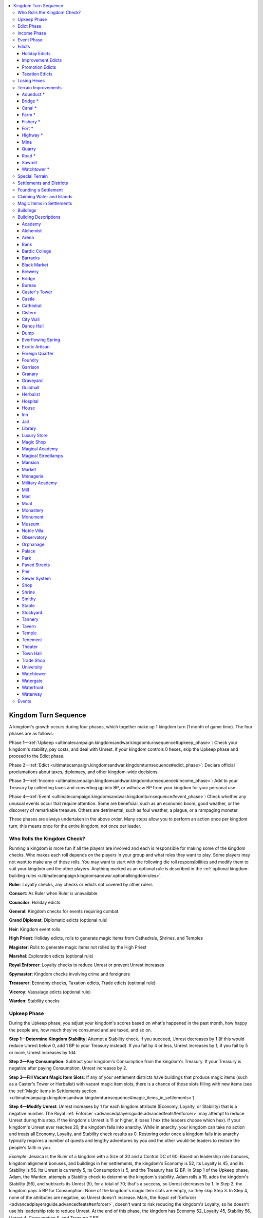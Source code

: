 
.. _`ultimatecampaign.kingdomsandwar.kingdomturnsequence`:

.. contents:: \ 

.. _`ultimatecampaign.kingdomsandwar.kingdomturnsequence#kingdom_turn_sequence`:

Kingdom Turn Sequence
######################

A kingdom's growth occurs during four phases, which together make up 1 kingdom turn (1 month of game time). The four phases are as follows:

Phase 1—:ref:`Upkeep <ultimatecampaign.kingdomsandwar.kingdomturnsequence#upkeep_phase>`\ : Check your kingdom's stability, pay costs, and deal with Unrest. If your kingdom controls 0 hexes, skip the Upkeep phase and proceed to the Edict phase.

Phase 2—:ref:`Edict <ultimatecampaign.kingdomsandwar.kingdomturnsequence#edict_phase>`\ : Declare official proclamations about taxes, diplomacy, and other kingdom-wide decisions.

Phase 3—:ref:`Income <ultimatecampaign.kingdomsandwar.kingdomturnsequence#income_phase>`\ : Add to your Treasury by collecting taxes and converting gp into BP, or withdraw BP from your kingdom for your personal use.

Phase 4—:ref:`Event <ultimatecampaign.kingdomsandwar.kingdomturnsequence#event_phase>`\ : Check whether any unusual events occur that require attention. Some are beneficial, such as an economic boom, good weather, or the discovery of remarkable treasure. Others are detrimental, such as foul weather, a plague, or a rampaging monster.

These phases are always undertaken in the above order. Many steps allow you to perform an action once per kingdom turn; this means once for the entire kingdom, not once per leader.

.. _`ultimatecampaign.kingdomsandwar.kingdomturnsequence#who_rolls_the_kingdom_check?`:

Who Rolls the Kingdom Check?
*****************************

Running a kingdom is more fun if all the players are involved and each is responsible for making some of the kingdom checks. Who makes each roll depends on the players in your group and what roles they want to play. Some players may not want to make any of these rolls. You may want to start with the following die roll responsibilities and modify them to suit your kingdom and the other players. Anything marked as an optional rule is described in the :ref:`optional kingdom-building rules <ultimatecampaign.kingdomsandwar.optionalkingdomrules>`\ .

\ **Ruler**\ : Loyalty checks, any checks or edicts not covered by other rulers

\ **Consort**\ : As Ruler when Ruler is unavailable

\ **Councilor**\ : Holiday edicts

\ **General**\ : Kingdom checks for events requiring combat

\ **Grand Diplomat**\ : Diplomatic edicts (optional rule)

\ **Heir**\ : Kingdom event rolls

\ **High Priest**\ : Holiday edicts, rolls to generate magic items from Cathedrals, Shrines, and Temples

\ **Magister**\ : Rolls to generate magic items not rolled by the High Priest

\ **Marshal**\ : Exploration edicts (optional rule)

\ **Royal Enforcer**\ : Loyalty checks to reduce Unrest or prevent Unrest increases

\ **Spymaster**\ : Kingdom checks involving crime and foreigners

\ **Treasurer**\ : Economy checks, Taxation edicts, Trade edicts (optional rule)

\ **Viceroy**\ : Vassalage edicts (optional rule)

\ **Warden**\ : Stability checks

.. _`ultimatecampaign.kingdomsandwar.kingdomturnsequence#upkeep_phase`:

Upkeep Phase
*************

During the Upkeep phase, you adjust your kingdom's scores based on what's happened in the past month, how happy the people are, how much they've consumed and are taxed, and so on.

\ **Step 1—Determine Kingdom Stability**\ : Attempt a Stability check. If you succeed, Unrest decreases by 1 (if this would reduce Unrest below 0, add 1 BP to your Treasury instead). If you fail by 4 or less, Unrest increases by 1; if you fail by 5 or more, Unrest increases by 1d4.

\ **Step 2—Pay Consumption**\ : Subtract your kingdom's Consumption from the kingdom's Treasury. If your Treasury is negative after paying Consumption, Unrest increases by 2.

\ **Step 3—Fill Vacant Magic Item Slots**\ : If any of your settlement districts have buildings that produce magic items (such as a Caster's Tower or Herbalist) with vacant magic item slots, there is a chance of those slots filling with new items (see the :ref:`Magic Items in Settlements section <ultimatecampaign.kingdomsandwar.kingdomturnsequence#magic_items_in_settlements>`\ ).

\ **Step 4—Modify Unrest**\ : Unrest increases by 1 for each kingdom attribute (Economy, Loyalty, or Stability) that is a negative number. The Royal :ref:`Enforcer <advancedplayersguide.advancedfeats#enforcer>`\  may attempt to reduce Unrest during this step. If the kingdom's Unrest is 11 or higher, it loses 1 hex (the leaders choose which hex). If your kingdom's Unrest ever reaches 20, the kingdom falls into anarchy. While in anarchy, your kingdom can take no action and treats all Economy, Loyalty, and Stability check results as 0. Restoring order once a kingdom falls into anarchy typically requires a number of quests and lengthy adventures by you and the other would-be leaders to restore the people's faith in you.

\ *Example*\ : Jessica is the Ruler of a kingdom with a Size of 30 and a Control DC of 60. Based on leadership role bonuses, kingdom alignment bonuses, and buildings in her settlements, the kingdom's Economy is 52, its Loyalty is 45, and its Stability is 56. Its Unrest is currently 5, its Consumption is 5, and the Treasury has 12 BP. In Step 1 of the Upkeep phase, Adam, the Warden, attempts a Stability check to determine the kingdom's stability. Adam rolls a 19, adds the kingdom's Stability (56), and subtracts its Unrest (5), for a total of 70; that's a success, so Unrest decreases by 1. In Step 2, the kingdom pays 5 BP for Consumption. None of the kingdom's magic item slots are empty, so they skip Step 3. In Step 4, none of the attributes are negative, so Unrest doesn't increase. Mark, the Royal :ref:`Enforcer <advancedplayersguide.advancedfeats#enforcer>`\ , doesn't want to risk reducing the kingdom's Loyalty, so he doesn't use his leadership role to reduce Unrest. At the end of this phase, the kingdom has Economy 52, Loyalty 45, Stability 56, Unrest 4, Consumption 5, and Treasury 7 BP.

.. _`ultimatecampaign.kingdomsandwar.kingdomturnsequence#edict_phase`:

Edict Phase
************

The Edict phase is when you make proclamations on expansion, improvements, taxation, holidays, and so on.

\ **Step 1—Assign Leadership**\ : Assign PCs or NPCs to any vacant leadership roles or change the roles being filled by particular PCs or closely allied NPCs (see :ref:`Leadership Roles <ultimatecampaign.kingdomsandwar.kingdombuilding#leadership_roles>`\ ).

\ **Step 2—Claim and Abandon Hexes**\ : For your kingdom to grow, you must claim additional hexes. You can only claim a hex that is adjacent to at least 1 other hex in your kingdom. Before you can claim it, the hex must first be explored, then cleared of monsters and dangerous hazards (see Steps 2 and 3 of :ref:`Founding a Settlement <ultimatecampaign.kingdomsandwar.kingdomturnsequence#founding_a_settlement>`\ ). Then, to claim the hex, spend 1 BP; this establishes the hex as part of your kingdom and increases your kingdom's Size by 1. The :ref:`Improvement Edicts table <ultimatecampaign.kingdomsandwar.kingdomturnsequence#table_improvement_edicts>`\  tells you the maximum number of hexes you can claim per turn.

You may abandon any number of hexes to reduce your kingdom's Size (which you may wish to do to manage Consumption). Doing so increases Unrest by 1 for each hex abandoned (or by 4 if the hex contained a settlement). This otherwise functions like losing a hex due to unrest (see Step 4 of the :ref:`Upkeep phase <ultimatecampaign.kingdomsandwar.kingdomturnsequence#upkeep_phase>`\ ).

\ **Step 4—Build Terrain Improvements**\ : You may spend BP to build terrain improvements like Farms, Forts, Roads, Mines, and Quarries (see :ref:`Terrain Improvements <ultimatecampaign.kingdomsandwar.kingdomturnsequence#terrain_improvements>`\ ).

You may also prepare a hex for constructing a settlement. Depending on the site, this may involve clearing trees, moving boulders, digging sanitation trenches, and so on. See the Preparation Cost column on the :ref:`Terrain and Terrain Improvements table <ultimatecampaign.kingdomsandwar.kingdomturnsequence#table_terrain_and_terrain_improvements>`\  to determine how many BP this requires.

The :ref:`Improvement Edicts table <ultimatecampaign.kingdomsandwar.kingdomturnsequence#table_improvement_edicts>`\  tells you the maximum number of terrain improvements you can make per turn.

\ **Step 5—Create and Improve Settlements**\ : You may create a settlement in a claimed hex (see :ref:`Founding a Settlement <ultimatecampaign.kingdomsandwar.kingdomturnsequence#founding_a_settlement>`\ ). The :ref:`Improvement Edicts table <ultimatecampaign.kingdomsandwar.kingdomturnsequence#table_improvement_edicts>`\  tells you the maximum number of settlements you can establish per turn.

You may construct a building in any settlement in your kingdom. When a building is completed, apply its modifiers to your kingdom sheet. The :ref:`Improvement Edicts table <ultimatecampaign.kingdomsandwar.kingdomturnsequence#table_improvement_edicts>`\  tells you the maximum number of buildings you can construct in your kingdom per turn. The first House, Mansion, Noble Villa, or Tenement your kingdom builds each turn does not count against that limit.

\ **Step 6—Create Army Units**\ : You may create, expand, equip, or repair army units (see :ref:`Mass Combat <ultimatecampaign.kingdomsandwar.masscombat>`\ ).

\ **Step 7—Issue Edicts**\ : Select or adjust your edict levels (see :ref:`Edicts <ultimatecampaign.kingdomsandwar.kingdomturnsequence#edict_phase>`\ ).

\ *Example*\ : Jessica's kingdom has no vacant leadership roles, so nothing happens in Step 1. The leaders don't want to spend BP and increase Size right now, so in Step 2 they don't claim any hexes. In Step 3, the leaders construct a Farm in one of the kingdom's prepared hexes (Consumption —2, Treasury —2 BP). In Steps 5 and 6, the leaders continue to be frugal and do not construct settlement improvements or create armies. In Step 7, the leaders issue a Holiday edict of one national holiday (Loyalty +1, Consumption +1) and set the Promotion edict level to "none" (Stability —1, Consumption +0). Looking ahead to the Income phase, Jessica realizes that an average roll for her Economy check would be a failure (10 on the 1d20 + 52 Economy — 4 Unrest = 58, less than the Control DC of 60), which means there's a good chance the kingdom won't generate any BP this turn. She decides to set the Taxation edict to "heavy" (Economy +3, Loyalty —4). At the end of this phase, the kingdom has Economy 55, Loyalty 42, Stability 55, Unrest 4, Consumption 4, and Treasury 5 BP.

.. _`ultimatecampaign.kingdomsandwar.kingdomturnsequence#income_phase`:

Income Phase
*************

During the Income phase, you may add to or withdraw from the Treasury as well as collect taxes.

\ **Step 1—Make Withdrawals from the Treasury**\ : The kingdom-building rules allow you to expend BP on things related to running the kingdom. If you want to spend some of the kingdom's resources on something for your own personal benefit (such as a new magic item), you may withdraw BP from the Treasury and convert it into gp once per turn, but there is a penalty for doing so.

Each time you withdraw BP for your personal use, Unrest increases by the number of BP withdrawn. Each BP you withdraw this way converts to 2,000 gp of personal funds.

\ **Step 2—Make Deposits to the Treasury**\ : You can add funds to a kingdom's Treasury by donating your personal wealth to the kingdom—coins, gems, jewelry, weapons, armor, magic items, and other valuables you find while adventuring, as long as they are individually worth 4,000 gp or less. For every full 4,000 gp in value of the deposit, increase your kingdom's BP by 1.

If you want to donate an item that is worth more than 4,000 gp, refer to Step 3 instead.

\ **Step 3—Sell Expensive Items for BP**\ : You can attempt to sell expensive personal items (that is, items worth more than 4,000 gp each) through your kingdom's markets to add to your Treasury. You may sell one item per settlement district per turn. You must choose the settlement where you want to sell the item, and the item cannot be worth more than the base value of that settlement.

To sell an item, divide its price by half (as if selling it to an NPC for gp), divide the result by 4,000 (rounded down), and add that many BP to your Treasury.

You cannot use this step to sell magic items held or created by buildings in your settlements; those items are the property of the owners of those businesses. (See :ref:`Magic Items in Settlements <ultimatecampaign.kingdomsandwar.kingdomturnsequence#magic_items_in_settlements>`\  for more information on this topic.)

\ **Step 4—Collect Taxes**\ : Attempt an Economy check, divide the result by 3 (round down), and add a number of BP to your Treasury equal to the result.

\ *Example*\ : Jessica and the other leaders need to keep BP in the kingdom for future plans, so they skip Step 1 of the Income phase. They are worried that they won't collect enough taxes this turn, so just in case, in Step 2 they deposit 8,000 gp worth of coins, gems, and small magic items (Treasury +2 BP). The leaders aren't selling any expensive items, so nothing happens in Step 3. In Step 4, Rob, the Treasurer, rolls the Economy check to collect taxes. Rob rolls a 9 on the 1d20, adds the kingdom's Economy score (55), and subtracts Unrest (4) for a total of 60, which means the kingdom adds 20 BP (the Economy check result of 60, divided by 3) to the Treasury. At the end of this phase, the kingdom has Economy 55, Loyalty 42, Stability 55, Unrest 4, Consumption 4, and Treasury 27 BP.

.. _`ultimatecampaign.kingdomsandwar.kingdomturnsequence#event_phase`:

Event Phase
************

In the Event phase, a random event may affect your kingdom as a whole or a single settlement or hex.

There is a 25% chance of an event occurring (see :ref:`Events <ultimatecampaign.kingdomsandwar.kingdomturnsequence#events>`\ ). If no event occurred during the last turn, this chance increases to 75%. Some events can be negated, ended, or compensated for with some kind of kingdom check. Others, such as a rampaging monster, require you to complete an adventure or deal with a problem in a way not covered by the kingdom-building rules.

In addition, the GM may have an adventure- or campaign-specific event take place. Other events may also happen during this phase, such as independence or unification.

\ *Example*\ : The GM rolls on one of the event tables and determines that a monster is attacking one of the kingdom's hexes. Instead of attempting a Stability check to deal with the monster (risking increasing Unrest if it fails), Jessica and the other leaders go on a quest to deal with the monster personally. They defeat the monster, so the event does not generate any Unrest. At the end of this phase, the kingdom's scores are unchanged: Economy 55, Loyalty 42, Stability 55, Unrest 4, Consumption 4, and Treasury 27 BP.

.. _`ultimatecampaign.kingdomsandwar.kingdomturnsequence#edicts`:

Edicts
*******

Edicts are the official pronouncements by your government about how you are running the kingdom that turn. For example, you may decide to have low or high taxes, to have more or fewer holidays, and how much effort to put into improving the kingdom's infrastructure. Edicts fall into four types: Holiday, Improvement, Promotion, and Taxation.

In the Edict phase of the kingdom turn, you may set the Holiday, Promotion, and Taxation edict categories to whatever level you want, as well as decide how much of your allowed improvement from the Improvement edict you'll use. For example, you may decide that this turn holidays are quarterly, promotions are aggressive, taxation is minimal, and you won't build any improvements.

.. _`ultimatecampaign.kingdomsandwar.kingdomturnsequence#holiday_edicts`:

Holiday Edicts
===============

Holidays are general celebrations or observances that take place across the kingdom. The BP expenditure includes lost revenue from citizens not working during the holidays, preparations and logistical arrangements that occur year-round, and the cost of the actual celebrations (these annual costs are averaged over the year and included in the listed Consumption modifier that you pay each turn).

The number of holidays per year is the number you promise to uphold and the number that the common folk expect to enjoy over the next months. The Loyalty and Consumption modifiers change as soon as you change the number of holidays per year. The listed number assumes that you are fulfilling your promise—if you announce 12 holidays in the coming year but don't actually hold and pay for them, the GM should increase your kingdom's Unrest to reflect public disappointment and outrage.

\ *Example*\ : Logan is the Ruler of a kingdom with some Loyalty issues. He issues a Holiday edict that there will be 24 kingdom-wide official holidays in the next year (Loyalty +4, Consumption +8). In the second turn, he worries about the increased Consumption's effect on the Treasury, so he issues a new Holiday edict decreeing that until further notice, there will be no kingdom-wide holidays. He loses the previous +4 Loyalty bonus and incurs a —1 Loyalty penalty for the new Holiday edict, but no longer has to pay the 8 Consumption each turn for his previous edict. If he frequently changes Holiday edicts from high to low levels, the GM may decide that his citizens no longer believe such promises and he won't gain any benefits from having a high level of Holiday edict until he becomes consistent.

.. _`ultimatecampaign.kingdomsandwar.kingdomturnsequence#table_holiday_edicts`:

.. list-table:: Holiday Edicts
   :header-rows: 1
   :class: contrast-reading-table
   :widths: auto

   * - Per Year
     - Loyalty
     - Consumption
   * - None
     - —1
     - +0
   * - 1
     - +1
     - +1
   * - 6
     - +2
     - +2
   * - 12
     - +3
     - +4
   * - 24
     - +4
     - +8

.. _`ultimatecampaign.kingdomsandwar.kingdomturnsequence#improvement_edicts`:

Improvement Edicts
===================

Improvements are physical improvements you can make to your kingdom: founding new settlements, adding buildings to a settlement, building roads, creating facilities such as mines to tap natural resources, and claiming more hexes for your kingdom. Your kingdom's Size limits how many improvements you can make each turn; see the :ref:`Improvement Edicts table <ultimatecampaign.kingdomsandwar.kingdomturnsequence#table_improvement_edicts>`\  below. You can make all of the improvements listed on the appropriate row of the table. For example, if your kingdom's Size is 5, on each turn you can create 1 new settlement, 1 new building, 2 terrain improvements, and claim 1 more hex.

.. _`ultimatecampaign.kingdomsandwar.kingdomturnsequence#table_improvement_edicts`:

.. list-table:: Improvement Edicts
   :header-rows: 1
   :class: contrast-reading-table
   :widths: auto

   * - Kingdom Size
     - New Settlements\ :sup:`1`
     - New Buildings\ :sup:`2`
     - Terrain Improvements
     - Hex Claims
   * - 01—10
     - 1
     - 1
     - 2
     - 1
   * - 11—25
     - 1
     - 2
     - 3
     - 2
   * - 26—50
     - 1
     - 5
     - 5
     - 3
   * - 51—100
     - 2
     - 10
     - 7
     - 4
   * - 101—200
     - 3
     - 20
     - 9
     - 8
   * - 201+
     - 4
     - No limit
     - 12
     - 12

**Notes:**

* \ :sup:`1`\ Instead of creating a new settlement, your kingdom may create a new army unit (see :ref:`Mass Combat <ultimatecampaign.kingdomsandwar.masscombat>`\ ), expand or equip an existing army unit, or bring an existing army unit back to full strength. \ :sup:`2`\ Upgrading a building (for example, from a Shrine to a Temple) or destroying a building counts toward this limit. The first House, Mansion, Noble Villa, or Tenement your kingdom builds each turn does not count against this number.

.. _`ultimatecampaign.kingdomsandwar.kingdomturnsequence#promotion_edicts`:

Promotion Edicts
=================

Promotion edicts are events and actions the kingdom uses to attract new citizens and increase the well-being of the kingdom, such as recruitment campaigns, advertisements about services and goods, and propaganda to improve the perception of your kingdom at home and abroad. Promotions increase Consumption, but also increase Stability.

.. _`ultimatecampaign.kingdomsandwar.kingdomturnsequence#table_promotion_edicts`:

.. list-table:: Promotion Edicts
   :header-rows: 1
   :class: contrast-reading-table
   :widths: auto

   * - Promotion Level
     - Stability
     - Consumption
   * - None
     - —1
     - +0
   * - Token
     - +1
     - +1
   * - Standard
     - +2
     - +2
   * - Aggressive
     - +3
     - +4
   * - Expansionist
     - +4
     - +8

.. _`ultimatecampaign.kingdomsandwar.kingdomturnsequence#taxation_edicts`:

Taxation Edicts
================

Setting the tax level determines how much revenue you collect from taxes in the Income phase. Higher taxes increase your kingdom's Economy (making it easier for you to succeed at Economy checks to generate revenue) but make your citizens unhappy (reducing Loyalty).

.. _`ultimatecampaign.kingdomsandwar.kingdomturnsequence#table_taxation_edicts`:

.. list-table:: Taxation Edicts
   :header-rows: 1
   :class: contrast-reading-table
   :widths: auto

   * - Tax Level
     - Economy
     - Loyalty
   * - None
     - +0
     - +1
   * - Light
     - +1
     - —1
   * - Normal
     - +2
     - —2
   * - Heavy
     - +3
     - —4
   * - Overwhelming
     - +4
     - —8

.. _`ultimatecampaign.kingdomsandwar.kingdomturnsequence#losing_hexes`:

Losing Hexes
*************

If you lose control of a hex—whether because of Unrest, monster attacks, assaults from a hostile kingdom, and so on—you lose all the benefits of any terrain improvements in that hex (such as Farms and Roads). All settlements in that hex become free cities with no loyalty to you or any other kingdom. At the GM's discretion, monsters may move into the abandoned hex, requiring you to clear it again if you want to claim it later, and terrain improvements may decay over time.

Losing a hex may break your connection to other kingdom hexes. For example, losing the only hex that bridges two sides of a mountain range creates two separate territories. If this happens, the primary territory is the part of the kingdom with your capital city, and the rest of the kingdom is the secondary territory. If none of the kingdom's leaders are in the secondary territory when this split happens, you lose control of all hexes (as described above) in the secondary territory.

If at least one kingdom leader is in the secondary territory when the split occurs, you retain control of the secondary territory, but kingdom checks regarding its hexes treat Unrest as 1 higher, increasing by 1 each turn after the split. This modifier goes away if you claim a hex that reconnects the secondary territory to the primary territory.

If you claim a hex that reestablishes a connection to a leaderless secondary territory, you regain the benefits of the territory's terrain improvements. You must succeed at a Stability check to reclaim each of your former settlements in the secondary territory. You initially have a +5 bonus on these checks because the cities want to return to your kingdom, but this bonus decreases by 1 (to a minimum bonus of +0) for each subsequent turn since you lost control of the secondary territory.

If your kingdom is reduced to 0 hexes—whether through Unrest, a natural disaster, an attack by another kingdom, or other circumstances—you are at risk of losing the kingdom. On your next turn, you must claim a new hex and found or claim a new settlement, or your kingdom is destroyed and you must start over if you want to found a new kingdom. At the GM's discretion, you may be able to keep some BP from your destroyed kingdom's Treasury for a time; otherwise, those assets are lost.

.. _`ultimatecampaign.kingdomsandwar.kingdomturnsequence#terrain_improvements`:

Terrain Improvements
*********************

Terrain improvements are changes to a hex that improve the land for your kingdom's use, such as cultivating fields, digging mines, and clearing forests for lumber. The following list describes common improvements. An improvement marked with an asterisk ( \*) can share the same hex as other improvements.

Some terrain improvements affect a settlement's Defense, which is used in the :ref:`mass combat rules <ultimatecampaign.kingdomsandwar.masscombat>`\ .

\ **Terrain**\ : This indicates what kind of hex you can build this terrain improvement in.

\ **Effect**\ : This line states the effect the terrain improvement has on that hex (or in some cases, your entire kingdom).

If an improvement says you can upgrade it into another improvement, you can do so by paying the cost difference between the two improvements. When the upgrade is complete, you lose the benefit of the old improvement but gain the benefit of the new improvement.

\ **Cost**\ : This line gives the cost in BP to build the terrain improvement.

.. _`ultimatecampaign.kingdomsandwar.kingdomturnsequence#aqueduct_\*`:

Aqueduct \*
============

An Aqueduct brings water from alpine lakes and rivers to lowland cities where water is scarce or insufficient for the local populace. A finished series of Aqueduct hexes must connect to a hill or mountain hex (with a river or lake) on one end and a settlement on the other end; otherwise, you do not gain its benefit.

\ **Terrain**\ : One end must be hill or mountain hex; can pass through any type of hex.

\ **Effect**\ : Loyalty+1, Stability +1, allows settlement to build water-dependent buildings.

\ **Cost**\ : As a Road, except the cost is not doubled for hexes with rivers (see the :ref:`Terrain and Terrain Improvements table <ultimatecampaign.kingdomsandwar.kingdomturnsequence#table_terrain_and_terrain_improvements>`\ ).

.. _`ultimatecampaign.kingdomsandwar.kingdomturnsequence#bridge_\*`:

Bridge \*
==========

A Bridge allows your Road hexes to cross rivers.

\ **Cost**\ : When you build a Road in a hex that contains a river, the doubled coast of the Road includes the cost of bridges needed to cross the river. You don't need to build a Bridge as a separate unit; it's listed here for reference only.

.. _`ultimatecampaign.kingdomsandwar.kingdomturnsequence#canal_\*`:

Canal \*
=========

A Canal is an artificial waterway that allows barge traffic to haul heavy commodities.

\ **Terrain**\ : Desert, hill, or plain.

\ **Effect**\ : Settlements in a hex with a Canal treat the hex as if it had a river.

\ **Cost**\ : Twice the cost of a Road (see the :ref:`Terrain and Terrain Improvements table <ultimatecampaign.kingdomsandwar.kingdomturnsequence#table_terrain_and_terrain_improvements>`\ ).

.. _`ultimatecampaign.kingdomsandwar.kingdomturnsequence#farm_\*`:

Farm \*
========

A Farm helps feed your kingdom.

\ **Terrain**\ : Desert (requires canal, coastline, or river), hill, or plain.

\ **Effect**\ : Consumption decreases by 2 BP.

\ **Cost**\ : See the :ref:`Terrain and Terrain Improvements table <ultimatecampaign.kingdomsandwar.kingdomturnsequence#table_terrain_and_terrain_improvements>`\ .

.. _`ultimatecampaign.kingdomsandwar.kingdomturnsequence#fishery_\*`:

Fishery \*
===========

A Fishery is like a Farm, except it provides abundant fish rather than planted crops.

\ **Terrain**\ : Coastline, water, river, or marsh.

\ **Effect**\ : Consumption decreases by 1 BP.

\ **Cost**\ : 4 BP.

.. _`ultimatecampaign.kingdomsandwar.kingdomturnsequence#fort_\*`:

Fort \*
========

A Fort is a walled encampment for military forces outside a settlement. You can upgrade a Watchtower to a Fort (Unrest decreases when you do so, just as if you had built the Fort from scratch).

\ **Terrain**\ : Any land.

\ **Effect**\ : Stability +2, Defense +4, increase Consumption by 1 BP; Unrest decreases by 1 when completed. If this hex becomes a settlement, this improvement counts as one Barracks and one Stables building.

\ **Cost**\ : 24 BP.

.. _`ultimatecampaign.kingdomsandwar.kingdomturnsequence#highway_\*`:

Highway \*
===========

A highway is a paved and well-maintained version of a Road. You may upgrade a Road into a Highway. You must have a kingdom of Size 26 or greater to build a Highway.

\ **Terrain**\ : Any hex with a Road.

\ **Effect**\ : Economy +1 for every 4 hexes of Highway, Stability +1 for every 8 hexes of Highway; improves overland travel speed.

\ **Cost**\ : Twice the cost of a Road (see the :ref:`Terrain and Terrain Improvements table <ultimatecampaign.kingdomsandwar.kingdomturnsequence#table_terrain_and_terrain_improvements>`\ ).

.. _`ultimatecampaign.kingdomsandwar.kingdomturnsequence#mine`:

Mine
=====

A Mine extracts metal, coal, salt, or other useful materials from the earth.

\ **Terrain**\ : Cavern, desert, hill, or mountain.

\ **Effect**\ : Economy +1, earn +1 BP per turn when collecting taxes during the Income phase.

\ **Cost**\ : 6 BP.

.. _`ultimatecampaign.kingdomsandwar.kingdomturnsequence#quarry`:

Quarry
=======

A Quarry extracts workable stone from the ground.

\ **Terrain**\ : Cavern, hill, or mountain.

\ **Effect**\ : Stability +1, earn +1 BP per turn when collecting taxes during the Income phase.

\ **Cost**\ : 6 BP.

.. _`ultimatecampaign.kingdomsandwar.kingdomturnsequence#road_\*`:

Road \*
========

A Road speeds travel through your kingdom and promotes trade. You can upgrade a Road to a Highway.

\ **Terrain**\ : Any land.

\ **Effect**\ : Economy +1 for every 4 hexes of Road, Stability +1 for every 8 hexes of Road; improves overland travel speed.

\ **Cost**\ : See the Road column of the :ref:`Terrain and Terrain Improvements table <ultimatecampaign.kingdomsandwar.kingdomturnsequence#table_terrain_and_terrain_improvements>`\ .

.. _`ultimatecampaign.kingdomsandwar.kingdomturnsequence#sawmill`:

Sawmill
========

A sawmill centralizes the activities of loggers and turns trees into lumber for use in building and crafting.

\ **Terrain**\ : Forest or jungle.

\ **Effect**\ : Stability +1, earn +1 BP per turn when collecting taxes during the Income phase.

\ **Cost**\ : 3 BP.

.. _`ultimatecampaign.kingdomsandwar.kingdomturnsequence#watchtower_\*`:

Watchtower \*
==============

A Watchtower flies your flag, is a safe place for your patrols, and establishes your power on the frontier. A Watchtower cannot share a hex with a Fort or another Watchtower.

\ **Terrain**\ : Any land.

\ **Effect**\ : Stability +1, Defense +2; Unrest decreases by 1 when completed. If this hex becomes a settlement, this improvement counts as a Watchtower building.

\ **Cost**\ : 12 BP.

.. _`ultimatecampaign.kingdomsandwar.kingdomturnsequence#special_terrain`:

Special Terrain
****************

Some hexes contain features or resources that impact a kingdom's Economy, Loyalty, Stability, and other game statistics. These terrain resources are placed by the GM—not by player characters—for you to discover while exploring or adventuring, and may modify terrain improvements or cities.

\ **Bridge**\ : The hex contains an existing Bridge over a waterway. If you build a Road in this hex, you do not have to double the cost of the Road.

\ **Building**\ : The hex contains an abandoned building in good repair (type determined by the GM). If you establish a settlement at the building's location in the hex, you can incorporate the building into the settlement at no cost (this does not count toward your building limit for that turn).

\ **Free City**\ : A Free City is a settlement that is not part of any established kingdom. Claiming a hex with a Free City is an excellent way to add a fully functional settlement to your kingdom. In order to claim a Free City hex peacefully, you must succeed at a Stability check. Failure indicates radicals and upstarts in the settlement and Unrest increases by 1d4.

\ **Lair**\ : A Lair is usually a cave or defensible shelter that can be used as a defensive fallback point, a storage location, or even a guardpost or prison. If you claim a hex with a Lair, Stability increases by 1. If you construct a Fort or Watchtower over a Lair, its Defense increases by 1. At the GM's option, a Lair may allow access to an underground cavern hex (see the :ref:`Terrain and Terrain Improvements table <ultimatecampaign.kingdomsandwar.kingdomturnsequence#table_terrain_and_terrain_improvements>`\ ).

\ **Landmark**\ : A Landmark is a site of great pride, mystery, and wonder, such as an outcropping in the shape of a human face, a smoking volcano, or a lake with an unusual color or unique properties. The Landmark bolsters your kingdom's morale. If you claim a hex with a Landmark, Loyalty increases by 1. If the hex also has a Road or Highway, Loyalty increases by an additional 1.

\ **Resource**\ : A Resource is a ready supply of some kind of valuable commodity that offers a great economic boon to your kingdom, such as exotic lumber, precious metal, gems, rare herbs, incense, silk, ivory, furs, salt, dyes, and the like. If you claim a hex with a Resource, Economy increases by 1. If you construct a Mine, Quarry, or Sawmill in a hex with a Resource, all of its benefits increase by 1. If you construct a Farm or Fishery in a hex with a Resource, those improvements decrease Consumption by an additional 1 BP.

\ **River**\ : A River allows water travel through your kingdom, facilitating trade and allowing irrigation. Economy increases by 1 for every 4 River hexes claimed, and Stability increases by 1 for every 8 such hexes claimed.

\ **Ruin**\ : A Ruin is a partially destroyed building. If you claim a hex containing a Ruin and build a settlement at the Ruin's location, you can use the Ruin as the basis of an appropriate type of building (as determined by the GM), reducing the cost of that building by half. Alternatively, you can salvage building materials from the Ruin, reducing the cost of 1 building in that hex by 1d4 BP.

.. _`ultimatecampaign.kingdomsandwar.kingdomturnsequence#settlements_and_districts`:

Settlements and Districts
**************************

The greatest assets of your kingdom are its settlements. Most settlements start as simple villages, and some grow over time into bustling cities.

The District Grid is divided into 9 large blocks separated by streets. Each block consists of 4 smaller lots separated by alleys. Treat each lot as approximately 750 feet per side, so overall the district takes up about 1 square mile. On each lot you may construct a building, and each building affects your kingdom's Economy, Loyalty, and so on.

Most settlements only have 1 district. If your District Grid is full and you want to add another district (for example, if you run out of available lots in that settlement and want to construct additional buildings), you can create an additional district for that settlement by paying the preparation cost for the settlement's terrain as listed on Table :ref:`Terrain and Terrain Improvements <ultimatecampaign.kingdomsandwar.kingdomturnsequence#table_terrain_and_terrain_improvements>`\ . Remember that your kingdom's Control DC is based on the number of districts in your settlement.

The placement of buildings in your district is up to you—you can start in the center of the district and build outward, or start at the edge and build toward the center. Some buildings (such as the Guildhall) take up more than 1 lot on the grid. You can't divide up these larger structures, though you can place them so they cover a street. (Streets do not count as lots.)

\ **Construction**\ : Construction is completed in the same turn you spend BP for the building, no matter what its size is. A building's benefits apply to your kingdom immediately. At the GM's discretion, construction magic (such as \ *lyre of*\ \ *building*\ , :ref:`fabricate <corerulebook.spells.fabricate#fabricate>`\ , or :ref:`wall of stone <corerulebook.spells.wallofstone#wall_of_stone>`\ ) can reduce a single building's BP cost by 2 (minimum 0). This is a one-time reduction per turn, regardless of the amount of magic used.

\ **Population**\ : A settlement's population is approximately equal to the number of completed lots within its districts Ã 250. A grid that has all 36 lots filled with buildings has a population of approximately 9,000.

\ **Base Value**\ : The base value of a settlement is used to determine what magic items may easily be purchased there. There is a 75% chance that any item of that value or lower can be found for sale in the settlement with little effort. The base value of a new settlement is 0 gp. Certain buildings (such as a Market or Tavern) increase a settlement's base value. A settlement's base value can never increase above the values listed in Table 4—5: Settlement Size and Base Value (except under special circumstances decided by the GM).

\ **Defense**\ : A settlement's Defense is used with the :ref:`mass combat rules <ultimatecampaign.kingdomsandwar.masscombat>`\ . It otherwise has no effect unless the settlement is attacked. You can increase a settlement's Defense by building certain structures (such as City Walls).

.. _`ultimatecampaign.kingdomsandwar.kingdomturnsequence#table_settlement_size_and_base_value`:

.. list-table:: Settlement Size and Base Value
   :header-rows: 1
   :class: contrast-reading-table
   :widths: auto

   * - Population
     - Settlement Size
     - Base Value
   * - Fewer than 21
     - Thorp
     - 50 gp
   * - 21—60
     - Hamlet
     - 200 gp
   * - 61—200
     - Village
     - 500 gp
   * - 201—2,000
     - Small town
     - 1,000 gp
   * - 2,001—5,000
     - Large town
     - 2,000 gp
   * - 5,001—10,000
     - Small city
     - 4,000 gp
   * - 10,001—25,000
     - Large city
     - 8,000 gp
   * - More than 25,000
     - Metropolis
     - 16,000 gp

.. _`ultimatecampaign.kingdomsandwar.kingdomturnsequence#founding_a_settlement`:

Founding a Settlement
**********************

Before you can start your own kingdom, you first need a base of operations—a fort, village, or other settlement—where you can rest between adventures and where your citizens know they can find you if they need help or want to pay their taxes. Once you have a kingdom, you'll want to create more settlements in order for the kingdom to grow and prosper. To found a settlement, you must perform the following steps. (These steps assume you're building a new settlement from scratch; if you're attempting to incorporate an existing settlement into your kingdom, see Free City under :ref:`Special Terrain <ultimatecampaign.kingdomsandwar.kingdomturnsequence#special_terrain>`\ .)

\ **Step 1—Acquire funds**\ . You'll need money and resources in the form of build points.

\ **Step 2—Explore and clear a hex**\ . You'll need to explore the hex where you want to put the settlement. See the Exploration Time column on the :ref:`Terrain and Terrain Improvements table <ultimatecampaign.kingdomsandwar.kingdomturnsequence#table_terrain_and_terrain_improvements>`\  to see how long this takes. Once you have explored the hex, clear it of monsters and dangerous hazards. The time needed to clear it depends on the nature of the threats; this step is usually handled by you completing adventures there to kill or drive out monsters.

\ **Step 3—Claim the hex as yours**\ . Once you have BP and have explored and cleared the hex, you can claim it. Spend 1 BP to do so; this represents setting up very basic infrastructure such as clearing paths, hiring patrols, setting up a tent city, and so on. This establishes the hex as part of your kingdom (or the beginning of your kingdom).

\ **Step 4—Prepare the site for construction**\ . To put a settlement on a claimed hex, you'll need to prepare it. Depending on the site, this process may involve clearing trees, moving boulders, digging sanitation trenches, and so on. See the Preparation Cost column on the :ref:`Terrain and Terrain Improvements table <ultimatecampaign.kingdomsandwar.kingdomturnsequence#table_terrain_and_terrain_improvements>`\  for the BP cost. If your settlement is in a hex containing a canal, lake, ocean, river, or similar large body of water, you must decide which of your settlement's borders are water (riverbanks, lakeshores, or seashores) or land. Some types of buildings, such as Mills, Piers, and Waterfronts, must be adjacent to water.

\ **Step 5—Construct your first buildings**\ . Construct 1 building in your settlement and pay its BP cost. If this is your kingdom's first settlement, you should start with an Inn, Shrine, Monastery, or Watchtower. In addition, you may also purchase and construct 1 House, Mansion, Noble Villa, or Tenement. If your first building is an Inn, you must construct a House or Tenement next to it, as building an Inn requires an adjacent House or Tenement.

When you complete these steps, you've founded your settlement! If this is your first settlement, it's considered your kingdom's capital city.

.. _`ultimatecampaign.kingdomsandwar.kingdomturnsequence#claiming_water_and_islands`:

Claiming Water and Islands
***************************

When you claim a hex that contains part of an ocean or lake, your claim includes the water portion of that hex. In effect, your kingdom automatically controls a small portion of the waters adjacent to its coastline. Because any new hex you claim must be adjacent to an existing hex in your kingdom, if you want to claim land beyond that water (such as an island), you must first explore and claim the intervening deep water hexes. Your exploration only applies to the water's surface—you are searching for uncharted islands, dangerous reefs, and so on. The GM may want to treat the underwater portion of a hex as a separate hex, much like a network of large caves under a hex may count as its own hex, allowing a village of merfolk or sahuagin to thrive in your kingdom without your knowledge.

.. _`ultimatecampaign.kingdomsandwar.kingdomturnsequence#table_terrain_and_terrain_improvements`:

.. list-table:: Terrain and Terrain Improvements
   :header-rows: 1
   :class: contrast-reading-table
   :widths: auto

   * - Terrain
     - Exploration Time\ :sup:`1`
     - Preparation Time\ :sup:`2`
     - Preparation Cost\ :sup:`3`
     - Farm Cost\ :sup:`4`
     - Road Cost\ :sup:`5,6`
   * - Cavern\ :sup:`7`
     - 3 days
     - 3 months
     - 8 BP
     - —
     - 4 BP
   * - Coastline\ :sup:`8`
     - Special
     - Special
     - Special
     - Special
     - Special
   * - Desert
     - 2 days
     - 1 month
     - 4 BP
     - 8 BP
     - 4 BP
   * - Forest
     - 2 days
     - 2 months
     - 4 BP
     - —
     - 2 BP
   * - Hills
     - 1 day
     - 1 month
     - 2 BP
     - 4 BP
     - 3 BP
   * - Jungle
     - 2 days
     - 4 months
     - 12 BP
     - —
     - 4 BP
   * - Marsh
     - 3 days
     - 3 months
     - 8 BP
     - —
     - 4 BP
   * - Mountains
     - 3 days
     - 4 months
     - 12 BP
     - —
     - 4 BP
   * - Plains
     - 1 day
     - Immediate
     - 1 BP
     - 2 BP
     - 1 BP
   * - Water
     - 2 days
     - —
     - —
     - —
     - —

**Notes:**

* \ :sup:`1`\ Exploration time represents how many days a typical scouting party requires to explore a hex of this type. These times assume a party speed of 30 feet. For parties with different speeds, see :ref:`Exploration Time (1 Hex) <ultimatecampaign.campaignsystems.exploration#table_exploration_time>`\ . Treat Cavern as Mountain and Jungle as Marsh for exploration time. Do not adjust the speed for Water hexes; it's assumed that the party is already using a boat or other watercraft to explore. \ :sup:`2`\ Preparation time represents the months of labor (beginning with the current turn) required to prepare the hex for settlement. Construction of buildings can begin in the current month for settlements built on plains. \ :sup:`3`\ Preparation cost represents the BP cost to clear a hex of this type in preparation for founding a settlement. \ :sup:`4`\ Farm cost represents the BP cost to cultivate a hex for farming. A Farm must be within or adjacent to a hex containing a river, lake, swamp, or Canal, or adjacent to at least 2 hexes that already contain Farms. \ :sup:`5`\ Road cost represents the BP cost to establish a Road that crosses a hex and connects to all adjacent hexes. The cost to build a Road doubles if the hex contains rivers. A kingdom with a Size of 26 or greater can build a Highway (or upgrade a Road to a Highway). \ :sup:`6`\ If the hex contains any rivers, double the listed cost to reflect the need to build bridges. \ :sup:`7`\ This is a large system of caves and underground passages and can be found in any terrain type except Marsh. It functions as an additional hex that exists underground, below the surface hex. \ :sup:`8`\ Treat this as the adjacent land terrain type for all purposes.

.. _`ultimatecampaign.kingdomsandwar.kingdomturnsequence#magic_items_in_settlements`:

Magic Items in Settlements
***************************

In addition to the commonly available items in a settlement as determined by its base value, some buildings increase the likelihood of having specific or unusual magic items available for purchase.

\ **Gaining Item Slots**\ : When you construct one of these buildings, mark the appropriate boxes in the Magic Items section of the settlement's District Grid; this indicates that the settlement has gained a slot for an item of that type.

\ **Filling Item Slots**\ : In Step 3 of the Upkeep phase, you roll to fill vacant magic item slots in each district. Roll d% once for each district that has an open magic item slot (if the district has more than one, select one randomly). There is a 50% chance (51—100) that an appropriate magic item becomes available in that slot. This item's price cannot exceed the base value for the settlement (reroll if the item's price exceeds the settlement's base value).

\ *Example*\ : Jessica's settlement has a base value of 200 gp. She built an Herbalist last turn, giving the settlement 1 minor potion slot. In the Upkeep phase this turn, she rolls d% and gets a result of 62, meaning she can roll a random minor potion to fill the settlement's empty slot. She rolls on Table 15—12: Potions (\ *Core Rulebook*\ 478) and gets a result of 45, indicating a potion of a 1st-level spell. If she had rolled anything more valuable than the 200 gp base value for her settlement, she would have to reroll until she got an acceptable result. Once a magic item is rolled for a settlement in this way, it remains on the market until someone purchases it.

\ *PRD*\  \ *Ultimate Equipment*\  includes extensive random magic item tables for specific slots and price increments. These tables may be more convenient than using the magic item tables in the \ *Core Rulebook*\ .

\ **Emptying Item Slots**\ : If you are unsatisfied with a magic item generated by a settlement, there are three ways to purge an undesirable item and make its slot vacant. The first is to purchase it with your own gp, which makes it your personal property and means you may do with it what you please (use it, sell it at half price for gold, deposit it in the kingdom's Treasury during the next Income phase, use it as a reward for a local general, and so on).

The second method is to manipulate your kingdom's economy to encourage an NPC to purchase the item (such as a random adventurer passing through the settlement). During Step 3 of the Income phase, you may attempt one Economy check for each filled slot you want to empty. For every such check after the first one in a turn, your Economy decreases by 1, since these manipulations are harmful to your kingdom's economy and typically only serve to get rid of an item you consider undesirable. If the check fails, nothing happens. If the check succeeds, erase the item from that slot; you may attempt to fill the empty slot as normal in the next Upkeep phase. You do not gain any gp or BP from this sale; the money goes to the building's owner, who uses it to acquire or craft the next item.

The third way is to spend BP (1 BP = 2,000 gp) to purchase the item. If you take the item for your own use, this counts as withdrawing BP from the Treasury for your personal use (see Make Withdrawals from the Treasury). If you use the item in a way that doesn't directly benefit you or the other PCs (such as giving it to a hero of your army or donating it to a settlement as a religious or historical artifact), then purchasing it is essentially like other kingdom expenditures and does not increase Unrest or decrease Loyalty.

.. _`ultimatecampaign.kingdomsandwar.kingdomturnsequence#buildings`:

Buildings
**********

You improve settlements by constructing buildings, which provide bonuses to the kingdom in general and the settlement in particular. Some buildings also intersect with the :ref:`mass combat rules <ultimatecampaign.kingdomsandwar.masscombat.html>`\ , notably with fortifications and reserve armies.

\ **Demolition**\ : If a lot has a building, you can clear it for new construction. Doing so costs 1 BP. You may construct a building on a lot the same turn you demolish the old building there. You do not regain BP for a demolished building (but see Rebuilding, below).

\ **Destroyed Lots**\ : If an event or a pillaging army destroys 1 or more lots, the devastation causes Unrest to increase by 1 per lot destroyed.

\ **Rebuilding**\ : If you rebuild the same type of building on a destroyed lot, the cost is halved, as you can reuse some of the materials for the same purpose. If you rebuild a different type of building on that lot, reduce the cost of the new building by 1/4 the cost of the old building (minimum 1 BP). If you build smaller buildings on top of a site that held a multi-lot building, split the discount evenly over the new buildings. For example, if you demolish an Academy and construct a Mansion and a Luxury Store on top of those lots, each building gets a 6 BP discount (1/4 of 52 BP is 13, divided evenly between the two).

.. _`ultimatecampaign.kingdomsandwar.kingdomturnsequence#building_descriptions`:

Building Descriptions
**********************

Buildings are described in the following format.

\ **Building Name**\ : The type of buildings contained in this lot. In most cases, each lot represents numerous buildings of that type, rather than a single edifice.

\ **Cost**\ : The cost in BP to construct the building.

\ **Lots**\ : How many lots the building fills.

\ **Kingdom**\ : Building modifiers to Economy, Loyalty, and Stability stack, affect your entire kingdom, and are ongoing from turn to turn. Modifiers to Unrest occur once when the building is completed. This category also lists any bonuses to Fame (see :ref:`Fame and Infamy <ultimatecampaign.kingdomsandwar.optionalkingdomrules#fame_and_infamy>`\ ) from having the building.

\ **Discount**\ : Some buildings halve the cost of constructing a related type of building in the same settlement. This cost reduction applies only to the first constructed building of the types listed in this line. For example, an Academy halves the cost of your next Library in that settlement; if you build a second Library in that settlement, you pay the normal cost for it. If 2 buildings give the same discount, only one discount applies per new building, but you may construct 2 buildings at the discounted cost. For example, Market and Theater both halve the cost of an Inn; if your settlement has a Market and a Theater, you may construct 2 Inns at half cost (the Market discounts one, and the Theater discounts the other).

\ **Limit**\ : This lists limitations on the number of buildings of this type, special requirements for adjacent buildings, or prohibitions against certain buildings being adjacent.

For most buildings, you can construct as many of them as you want in a settlement, but some are limited in the number that can be built per settlement or district. For example, you can only construct 1 Arena per settlement.

Some buildings require that you construct them adjacent to at least 1 or 2 of a specific kind of building or feature of the settlement. For example, a Shop or Tavern must be adjacent to a House or Mansion. The required adjacent building can only count toward 1 building that requires it. For example, if you have a House and a Shop, that House can't be used to meet the requirement for another Shop or a Tavern; you have to construct a new House and use it to meet the requirement of the new Shop or Tavern.

Some buildings cannot be adjacent to certain buildings. For example, you can't construct a Tannery next to a House, Mansion, Noble Villa, or Tenement. If you want to use a lot for this type of building, you must demolish all prohibited adjacent structures first.

If you get overzealous in constructing a particular type of building in a settlement, the GM should feel free to add events to discourage this practice. For example, a settlement with too many Dumps is prone to otyugh and wererat attacks, and a settlement with too many Graveyards tends to have frequent undead attacks. This should not occur, however, if you build too many Houses, Parks, Tenements, or Waterways.

\ **Upgrade To/From**\ : Some buildings can be converted into a more advanced form of the existing building, such as converting a Shrine into a Temple. To upgrade a building, pay the BP cost difference between the current building and the new building. Remove the modifiers from the old building and apply the modifiers from the new building. Upgrading counts as constructing a building for the purpose of the maximum number of buildings you can construct on your turn. You can't upgrade a building to a larger one if there isn't space in the District Grid for the building's new size.

â©\ **Special**\ : This lists any other effect the building has, such as increasing Defense, the settlement's base value, or the output of a nearby Mine.

\ **Magic Items**\ : This lists any magic item slot the building creates, which may be filled in the Upkeep phase (see :ref:`Magic Items in Settlements <ultimatecampaign.kingdomsandwar.kingdomturnsequence#magic_items_in_settlements>`\ ). If a building lists multiple options within a category (such as "1 minor potion or wondrous item"), it has an equal chance for each option.

\ **Settlement**\ : This lists settlement modifiers that affect specific skills within the settlement. These modifiers are ongoing from turn to turn, but apply only to skill checks within that settlement (not other settlements in the hex or anywhere else in your kingdom).

.. _`ultimatecampaign.kingdomsandwar.kingdomturnsequence#academy`:

Academy
========

**52 BP, 2 lots** 

\ **Kingdom**\  Economy +2, Loyalty +2

\ **Discount**\  Caster's Tower, Library, Magic Shop

\ **Upgrade From**\  Library; \ **Upgrade To**\  University

\ **Magic Items**\  3 minor scrolls or wondrous items, 2 medium scrolls or wondrous items

\ **Settlement**\  Lore +2, Productivity +1, Society +2; increase Lore bonus by 2 for questions relating to one :ref:`Knowledge <corerulebook.skills.knowledge#knowledge>`\  or :ref:`Profession <corerulebook.skills.profession#profession>`\  skill

An institution of higher learning.

.. _`ultimatecampaign.kingdomsandwar.kingdomturnsequence#alchemist`:

Alchemist
==========

**18 BP, 1 lot** 

\ **Kingdom**\  Economy +1

\ **Limit**\  Adjacent to 1 House

\ **Special**\  Base value +1,000 gp

\ **Magic Items**\  1 minor potion or wondrous item

The laboratory and home of a crafter of poisons, potions, or alchemical items.

.. _`ultimatecampaign.kingdomsandwar.kingdomturnsequence#arena`:

Arena
======

**40 BP, 4 lots** 

\ **Kingdom**\  Stability +4; Fame +1

\ **Discount**\  Brothel, Garrison, Inn, Stable, Theater

\ **Limit**\  1 per settlement

\ **Upgrade From**\  Theater

\ **Settlement**\  Crime +1

A large public structure for competitions and team sports.

.. _`ultimatecampaign.kingdomsandwar.kingdomturnsequence#bank`:

Bank
=====

**28 BP, 1 lot** 

\ **Kingdom**\  Economy +4

\ **Special**\ Base value +2,000 gp

A secure building for storing valuables and granting loans.

.. _`ultimatecampaign.kingdomsandwar.kingdomturnsequence#bardic_college`:

Bardic College
===============

**40 BP, 2 lots** 

\ **Kingdom**\  Economy +1, Loyalty +3, Stability +1; Fame +1

\ **Discount**\  Library, Museum, Theater

\ **Magic Items**\  2 minor scrolls or wondrous items

A center for artistic learning. Education in a Bardic College also includes research into a wide-range of historical topics.

.. _`ultimatecampaign.kingdomsandwar.kingdomturnsequence#barracks`:

Barracks
=========

**6 BP, 1 lot** 

\ **Kingdom**\  Unrest —1

\ **Upgrade To**\  Garrison

\ **Special**\  Defense +2

\ **Settlement**\  Law +1

A building to house conscripts, guards, militia, soldiers, or similar military forces.

.. _`ultimatecampaign.kingdomsandwar.kingdomturnsequence#black_market`:

Black Market
=============

**50 BP, 1 lot** 

\ **Kingdom**\  Economy +2, Stability +1, Unrest +1

\ **Discount**\  Brothel

\ **Limit**\  Adjacent to 2 Houses

\ **Special**\ Base value +2,000 gp

\ **Magic Items**\  2 minor items, 1 medium item, 1 major item

\ **Settlement**\  Corruption +2, Crime +2

A number of shops with secret and usually illegal wares.

.. _`ultimatecampaign.kingdomsandwar.kingdomturnsequence#brewery`:

Brewery
========

**6 BP, 1 lot** 

\ **Kingdom**\  Loyalty +1, Stability +1

A building for beer brewing, winemaking, or some similar use.

.. _`ultimatecampaign.kingdomsandwar.kingdomturnsequence#bridge`:

Bridge
=======

**6 BP, 1 lot** 

\ **Kingdom**\  Economy +1

\ **Special**\  Shares the space with a river or Waterway lot

Allows travel across a river or Waterway, easing transportation.

.. _`ultimatecampaign.kingdomsandwar.kingdomturnsequence#bureau`:

Bureau
=======

**10 BP, 2 lots** 

\ **Kingdom**\  Economy +1, Loyalty —1, Stability +1

\ **Settlement**\  Corruption +1, Law +1

A large warren of offices for clerks and record-keepers working for a guild or government.

.. _`ultimatecampaign.kingdomsandwar.kingdomturnsequence#casters_tower`:

Caster's Tower
===============

**30 BP, 1 lot** 

\ **Kingdom**\  Economy +1, Loyalty +1

\ **Magic Items**\  3 minor items, 2 medium items

The home and laboratory for a spellcaster.

.. _`ultimatecampaign.kingdomsandwar.kingdomturnsequence#castle`:

Castle
=======

**54 BP, 4 lots** 

\ **Kingdom**\  Economy +2, Loyalty +2, Stability +2, Unrest —4; Fame +1

\ **Discount**\  Noble Villa, Town Hall

\ **Limit**\  1 per settlement

\ **Special**\  Defense +8

The home of the settlement's leader or the heart of its defenses.

.. _`ultimatecampaign.kingdomsandwar.kingdomturnsequence#cathedral`:

Cathedral
==========

**58 BP, 4 lots** 

\ **Kingdom**\  Loyalty +4, Stability +4, Unrest —4; Fame +1

\ **Discount**\  Academy, Temple

\ **Limit**\  1 per settlement

\ **Special**\  Halves Consumption increase for Promotion edicts

\ **Magic Items**\  3 minor potions or wondrous items, 2 medium potions or wondrous items

\ **Settlement**\  Law +2

The focal point of the settlement's spiritual leadership.

.. _`ultimatecampaign.kingdomsandwar.kingdomturnsequence#cistern`:

Cistern
========

**6 BP, 1 lot** 

\ **Kingdom**\  Stability +1

\ **Limit**\  Cannot be adjacent to a Dump, Graveyard, Stable, Stockyard, or Tannery

\ **Special**\  Can share lot with another building

Contains a safe supply of fresh water for the settlement.

.. _`ultimatecampaign.kingdomsandwar.kingdomturnsequence#city_wall`:

City Wall
==========

**2 BP** 

\ **Kingdom**\  Unrest —2 (once per settlement)

\ **Limit**\  Land district border

\ **Special**\  Defense +1

A fortification of one side of a district with a sturdy wall. The GM may allow for cliffs and other natural features to function as a City Wall for one or more sides of a district. You may construct gates through your own city wall at no cost.

.. _`ultimatecampaign.kingdomsandwar.kingdomturnsequence#dance_hall`:

Dance Hall
===========

**4 BP, 1 lot** 

\ **Kingdom**\  Economy +1, Loyalty +2, Unrest +1

\ **Limit**\  Adjacent to 1 House

\ **Settlement**\  Corruption +1, Crime +1

An establishment for dancing, drinking, carousing, and holding celebrations.

.. _`ultimatecampaign.kingdomsandwar.kingdomturnsequence#dump`:

Dump
=====

**4 BP, 1 lot** 

\ **Kingdom**\  Stability +1

\ **Limit**\  Cannot be adjacent to House, Mansion, or Noble Villa

A centralized place to dispose of refuse.

.. _`ultimatecampaign.kingdomsandwar.kingdomturnsequence#everflowing_spring`:

Everflowing Spring
===================

**5 BP** 

\ **Limit**\  Settlement must have a building that can create medium magic items

\ **Special**\  Can share lot with Castle, Cathedral, Market, Monument, Park, or Town Hall

A fountain built around several \ *decanters of endless water*\  that provides an inexhaustible supply of fresh water.

.. _`ultimatecampaign.kingdomsandwar.kingdomturnsequence#exotic_artisan`:

Exotic Artisan
===============

**10 BP, 1 lot** 

\ **Kingdom**\  Economy +1, Stability +1

\ **Limit**\  Adjacent to 1 House

\ **Magic Items**\  1 minor ring, wand, or wondrous item

The shop and home of a jeweler, tinker, glassblower, or the like.

.. _`ultimatecampaign.kingdomsandwar.kingdomturnsequence#foreign_quarter`:

Foreign Quarter
================

**30 BP, 4 lots** 

\ **Kingdom**\  Economy +3, Stability —1

\ **Special**\  Increase the value of trade routes (see :ref:`Trade Edicts <ultimatecampaign.kingdomsandwar.kingdomturnsequence#trade_edicts>`\ ) by 5% (maximum 100%)

\ **Settlement**\  Crime +1, Lore +1, Society +2

An area with many foreigners, as well as shops and services catering to them.

.. _`ultimatecampaign.kingdomsandwar.kingdomturnsequence#foundry`:

Foundry
========

**16 BP, 2 lots** 

\ **Kingdom**\  Economy +1, Stability +1, Unrest +1

\ **Discount**\  Smithy

\ **Limit**\  Adjacent to water district border

\ **Special**\  Increase the Economy and BP earned per turn by 1 for 1 Mine connected to this settlement by a river or Road

\ **Settlement**\  Productivity +1

Processes ore and refines it into finished metal.

.. _`ultimatecampaign.kingdomsandwar.kingdomturnsequence#garrison`:

Garrison
=========

**28 BP, 2 lots** 

\ **Kingdom**\  Loyalty +2, Stability +2, Unrest —2

\ **Discount**\  City Wall, Granary, Jail

\ **Upgrade From**\  Barracks

A large building to house armies, train guards, and recruit militia.

.. _`ultimatecampaign.kingdomsandwar.kingdomturnsequence#granary`:

Granary
========

**12 BP, 1 lot** 

\ **Kingdom**\  Loyalty +1, Stability +1

\ **Special**\  If Farms reduce Consumption below 0, store up to 5 BP of excess production for use on a later turn when Consumption exceeds the Treasury

A place to store grain and food.

.. _`ultimatecampaign.kingdomsandwar.kingdomturnsequence#graveyard`:

Graveyard
==========

**4 BP, 1 lot** 

\ **Kingdom**\  Loyalty +1

A plot of land to honor and bury the dead.

.. _`ultimatecampaign.kingdomsandwar.kingdomturnsequence#guildhall`:

Guildhall
==========

**34 BP, 2 lots** 

\ **Kingdom**\  Economy +2, Loyalty +2

\ **Discount**\  Pier, Stable, Trade Shop

\ **Upgrade From**\  Trade Shop

\ **Special**\  Base value +1,000 gp

\ **Settlement**\  Law +1, Productivity +2

The headquarters for a guild or similar organization.

.. _`ultimatecampaign.kingdomsandwar.kingdomturnsequence#herbalist`:

Herbalist
==========

**10 BP, 1 lot** 

\ **Kingdom**\  Loyalty +1, Stability +1

\ **Limit**\  Adjacent to 1 House

\ **Magic Items**\  1 minor potion or wondrous item

The workshop and home of a gardener, healer, or poisoner.

.. _`ultimatecampaign.kingdomsandwar.kingdomturnsequence#hospital`:

Hospital
=========

**30 BP, 2 lots** 

\ **Kingdom**\  Loyalty +1, Stability +2

\ **Special**\  Increase Stability by 2 during plague events

\ **Settlement**\  Lore +1, Productivity +2

A building devoted to healing the sick.

.. _`ultimatecampaign.kingdomsandwar.kingdomturnsequence#house`:

House
======

**3 BP, 1 lot** 

\ **Kingdom**\  Unrest —1

\ **Upgrade From**\  Tenement

\ **Special**\  The first House you build during the Improvement phase does not count against the total number of buildings you can build during the phase

A number of mid-sized houses for citizens.

.. _`ultimatecampaign.kingdomsandwar.kingdomturnsequence#inn`:

Inn
====

**10 BP, 1 lot** 

\ **Kingdom**\  Economy +1, Loyalty +1

\ **Limit**\  Adjacent to 1 House

\ **Special**\  Base value +500 gp

\ **Settlement**\  Society +1

A place for visitors to rest.

.. _`ultimatecampaign.kingdomsandwar.kingdomturnsequence#jail`:

Jail
=====

**14 BP, 1 lot** 

\ **Kingdom**\  Loyalty +2, Stability +2, Unrest —2

\ **Settlement**\  Crime —1, Law +1

A fortified structure for confining criminals or dangerous monsters.

.. _`ultimatecampaign.kingdomsandwar.kingdomturnsequence#library`:

Library
========

**6 BP, 1 lot** 

\ **Kingdom**\  Economy +1, Loyalty +1

\ **Upgrade To**\  Academy

\ **Settlement**\  Lore +1

A large building containing an archive of books.

.. _`ultimatecampaign.kingdomsandwar.kingdomturnsequence#luxury_store`:

Luxury Store
=============

**28 BP, 1 lot** 

\ **Kingdom**\  Economy +1

\ **Limit**\  Adjacent to 1 House

\ **Upgrade To**\  Magic Shop; \ **Upgrade From**\  Shop

\ **Special**\ Base value +2,000 gp

\ **Magic Items**\  2 minor rings, wands, or wondrous items

A shop that specializes in expensive comforts for the wealthy.

.. _`ultimatecampaign.kingdomsandwar.kingdomturnsequence#magic_shop`:

Magic Shop
===========

**68 BP, 1 lot** 

\ **Kingdom**\  Economy +1

\ **Limit**\  Adjacent to 2 Houses

\ **Upgrade From**\  Luxury Store

\ **Special**\  Base value +2,000 gp

\ **Magic Items**\  4 minor wondrous items, 2 medium wondrous items, 1 major wondrous item

A shop that specializes in magic items and spells.

.. _`ultimatecampaign.kingdomsandwar.kingdomturnsequence#magical_academy`:

Magical Academy
================

**58 BP, 2 lots** 

\ **Kingdom**\  Economy +2; Fame +1

\ **Discount**\  Caster's Tower, Library, Magic Shop

\ **Magic Items**\  3 minor potions, scrolls, or wondrous items; 1 medium potion, scroll, or wondrous item

\ **Settlement**\  Lore +2, Society +1; increase Lore bonus by 2 for questions relating to :ref:`Knowledge <corerulebook.skills.knowledge#knowledge>`\  (arcana)

An institution for training students in spellcasting, magic item crafting, and  various arcane arts.

.. _`ultimatecampaign.kingdomsandwar.kingdomturnsequence#magical_streetlamps`:

Magical Streetlamps
====================

**5 BP** 

\ **Limit**\  Settlement must have a Cathedral, Magic Shop, Magical Academy, or Temple

\ **Special**\  Can share a lot with any building or improvement

\ **Settlement**\  Crime —1

:ref:`Continual flame <corerulebook.spells.continualflame#continual_flame>`\  lamps that illuminate the lot.

.. _`ultimatecampaign.kingdomsandwar.kingdomturnsequence#mansion`:

Mansion
========

**10 BP, 1 lot** 

\ **Kingdom**\  Stability +1

\ **Upgrade To**\  Noble Villa

\ **Settlement**\  Law +1, Society +1

A single huge manor housing a rich family and its servants.

.. _`ultimatecampaign.kingdomsandwar.kingdomturnsequence#market`:

Market
=======

**48 BP, 2 lots** 

\ **Kingdom**\  Economy +2, Stability +2

\ **Discount**\  Black Market, Inn, Shop

\ **Limit**\  Adjacent to 2 Houses

\ **Upgrade From**\  Shop

\ **Special**\  Base value +2,000 gp

\ **Magic Items**\  2 minor wondrous items

An open area for traveling merchants and bargain hunters.

.. _`ultimatecampaign.kingdomsandwar.kingdomturnsequence#menagerie`:

Menagerie
==========

**16 BP, 4 lots** 

\ **Kingdom**\  Economy +1, Loyalty (special); Fame +1

\ **Special**\  Increase Loyalty by 1/4 the CR of the highest-CR creature in the Menagerie

A large park stocked with exotic creatures for public viewing.

.. _`ultimatecampaign.kingdomsandwar.kingdomturnsequence#military_academy`:

Military Academy
=================

**36 BP, 2 lots** 

\ **Kingdom**\  Loyalty +2, Stability +1; Fame +1

\ **Discount**\  Barracks

\ **Limit**\  1 per settlement

\ **Special**\ Armies and commanders recruited at the settlement gain one bonus tactic (see :ref:`Army Tactics <ultimatecampaign.kingdomsandwar.masscombat#army_tactics>`\ )

\ **Magic Items**\  1 minor armor, shield, or weapon; 1 medium armor, shield, or weapon

\ **Settlement**\  Law +1, Lore +1

An institution dedicated to the study of war and the training of elite soldiers and officers.

.. _`ultimatecampaign.kingdomsandwar.kingdomturnsequence#mill`:

Mill
=====

**6 BP, 1 lot** 

\ **Kingdom**\  Economy +1, Stability +1

\ **Limit**\  Adjacent to water district border

\ **Special**\  With GM approval, you can construct a windmill at the same cost without the water district border requirement

\ **Settlement**\  Productivity +1

A building used to cut lumber or grind grain.

.. _`ultimatecampaign.kingdomsandwar.kingdomturnsequence#mint`:

Mint
=====

**30 BP, 1 lot** 

\ **Kingdom**\  Economy +3, Loyalty +3, Stability +1; Fame +1

A secure building where the kingdom's coinage is minted and standard weights and measures are kept.

.. _`ultimatecampaign.kingdomsandwar.kingdomturnsequence#moat`:

Moat
=====

**2 BP** 

\ **Kingdom**\  Unrest —1 (once per settlement)

\ **Limit**\  Land district border

\ **Special**\  Defense +1; cannot be damaged by siege engines

A fortification of one side of a district with an open or water-filled ditch, often backed by a low dike or embankment. The GM may allow a river or similar natural feature to function as a moat for one or more sides of a district.

.. _`ultimatecampaign.kingdomsandwar.kingdomturnsequence#monastery`:

Monastery
==========

**16 BP, 2 lots** 

\ **Kingdom**\  Stability +1

\ **Settlement**\  Law +1, Lore +1

A cloister for meditation, study, and the pursuit of various other scholarly paths.

.. _`ultimatecampaign.kingdomsandwar.kingdomturnsequence#monument`:

Monument
=========

**6 BP, 1 lot** 

\ **Kingdom**\  Loyalty +1, Unrest —1

A local memorial such as a bell tower, a statue of a settlement founder, a large tomb, or a public display of art.

.. _`ultimatecampaign.kingdomsandwar.kingdomturnsequence#museum`:

Museum
=======

**30 BP, 2 lots** 

\ **Kingdom**\  Economy +1, Loyalty +1; Fame +1

\ **Settlement**\  Lore +2, Society +1; increase Lore bonus by 2 for questions relating to :ref:`Knowledge <corerulebook.skills.knowledge#knowledge>`\  (history); apply Lore bonus on :ref:`Appraise <corerulebook.skills.appraise#appraise>`\  checks regarding art objects

A place to display art and artifacts both modern and historical. The GM may allow the kingdom leaders to display a valuable item (such as a magic item or bejeweled statue) in the museum, increasing Fame during this display by 1 for every 10,000 gp of the item's price (maximum +5 Fame), and by an additional 1 if the item is significant to the kingdom's history.

.. _`ultimatecampaign.kingdomsandwar.kingdomturnsequence#noble_villa`:

Noble Villa
============

**24 BP, 2 lots** 

\ **Kingdom**\  Economy +1, Loyalty +1, Stability +1; Fame +1

\ **Discount**\  Exotic Artisan, Luxury Store, Mansion

\ **Upgrade From**\  Mansion

\ **Settlement**\  Society +1

A sprawling manor with luxurious grounds that houses a noble's family and staff.

.. _`ultimatecampaign.kingdomsandwar.kingdomturnsequence#observatory`:

Observatory
============

**12 BP, 1 lot** 

\ **Kingdom**\  Stability +1

\ **Magic Items**\  1 minor scroll or wondrous item

\ **Settlement**\  Lore +2

A dome or tower with optical devices for viewing the heavens.

.. _`ultimatecampaign.kingdomsandwar.kingdomturnsequence#orphanage`:

Orphanage
==========

**6 BP, 1 lot** 

\ **Kingdom**\  Stability +1, Unrest —1

A place for housing and taking care of large numbers of orphans.

.. _`ultimatecampaign.kingdomsandwar.kingdomturnsequence#palace`:

Palace
=======

**108 BP, 4 lots** 

\ **Kingdom**\  Economy +2, Loyalty +6, Stability +2; Fame +1

\ **Discount**\  Mansion, Mint, Noble Villa

\ **Special**\  Base value +1,000 gp; you may make two :ref:`special edicts <ultimatecampaign.kingdomsandwar.optionalkingdomrules#special_edicts>`\  per turn, but take a —2 penalty on kingdom checks associated with each special edict

\ **Settlement**\  Law +2

A grand edifice and walled grounds demonstrating one's wealth, power, and authority to the world.

.. _`ultimatecampaign.kingdomsandwar.kingdomturnsequence#park`:

Park
=====

**4 BP, 1 lot** 

\ **Kingdom**\  Loyalty +1, Unrest —1

A plot of land set aside for its serene beauty.

.. _`ultimatecampaign.kingdomsandwar.kingdomturnsequence#paved_streets`:

Paved Streets
==============

**24 BP** 

\ **Kingdom**\  Economy +2, Stability +1

\ **Limit**\  1 per district

\ **Settlement**\  Productivity +2

Brick or stone pavement that speeds transportation.

.. _`ultimatecampaign.kingdomsandwar.kingdomturnsequence#pier`:

Pier
=====

**16 BP, 1 lot** 

\ **Kingdom**\  Economy +1, Stability +1

\ **Limit**\  Adjacent to water district border

\ **Upgrade To**\  Waterfront

\ **Special**\  Base value +1,000 gp

\ **Settlement**\  Crime +1

Warehouses and workshops for docking ships and handling cargo and passengers.

.. _`ultimatecampaign.kingdomsandwar.kingdomturnsequence#sewer_system`:

Sewer System
=============

**24 BP** 

\ **Kingdom**\  Loyalty +1, Stability +2

\ **Discount**\  Cistern, Dump

\ **Limit**\  1 per district

\ **Settlement**\  Crime +1, Productivity +1

An underground sanitation system that keeps the settlement clean, though it may become home to criminals and monsters.

.. _`ultimatecampaign.kingdomsandwar.kingdomturnsequence#shop`:

Shop
=====

**8 BP, 1 lot** 

\ **Kingdom**\  Economy +1

\ **Limit**\  Adjacent to 1 House or Mansion

\ **Upgrade To**\  Luxury Store, Market

\ **Special**\  Base value +500 gp

\ **Settlement**\  Productivity +1

A general store.

.. _`ultimatecampaign.kingdomsandwar.kingdomturnsequence#shrine`:

Shrine
=======

**8 BP, 1 lot** 

\ **Kingdom**\  Loyalty +1, Unrest —1

\ **Upgrade To**\  Temple

\ **Magic Items**\  1 minor potion, scroll, or wondrous item

A shrine, idol, sacred grove, or similar holy site designed for worship by pious individuals.

.. _`ultimatecampaign.kingdomsandwar.kingdomturnsequence#smithy`:

Smithy
=======

**6 BP, 1 lot** 

\ **Kingdom**\  Economy +1, Stability +1

The workshop of an armorsmith, blacksmith, weaponsmith, or other craftsman who works with metal.

.. _`ultimatecampaign.kingdomsandwar.kingdomturnsequence#stable`:

Stable
=======

**10 BP, 1 lot** 

\ **Kingdom**\  Economy +1, Loyalty +1

\ **Limit**\  Adjacent to 1 House, Mansion, or Noble Villa

\ **Special**\  Base value +500 gp

A structure for housing or selling horses and other mounts.

.. _`ultimatecampaign.kingdomsandwar.kingdomturnsequence#stockyard`:

Stockyard
==========

**20 BP, 4 lots** 

\ **Kingdom**\  Economy +1, Stability —1

\ **Discount**\  Stable, Tannery

\ **Special**\  Farms in this hex or adjacent hexes reduce Consumption by 3 instead of 2

\ **Settlement**\  Productivity +1

Barns and pens that store herd animals and prepare them for nearby slaughterhouses.

.. _`ultimatecampaign.kingdomsandwar.kingdomturnsequence#tannery`:

Tannery
========

**6 BP, 1 lot** 

\ **Kingdom**\  Economy +1, Stability +1

\ **Limit**\  Cannot be adjacent to House, Mansion, Noble Villa, or Tenement

\ **Settlement**\  Society —1

A structure that prepares hides and leather.

.. _`ultimatecampaign.kingdomsandwar.kingdomturnsequence#tavern`:

Tavern
=======

**12 BP, 1 lot** 

\ **Kingdom**\  Economy +1, Loyalty +1

\ **Limit**\  Adjacent to 1 House or Mansion

\ **Special**\  Base value +500 gp

\ **Settlement**\  Corruption +1

An eating or drinking establishment.

.. _`ultimatecampaign.kingdomsandwar.kingdomturnsequence#temple`:

Temple
=======

**32 BP, 2 lots** 

\ **Kingdom**\  Loyalty +2, Stability +2, Unrest —2

\ **Discount**\  Graveyard, Monument, Shrine

\ **Upgrade From**\  Shrine

\ **Magic Items**\  2 minor items

A large place of worship dedicated to a deity.

.. _`ultimatecampaign.kingdomsandwar.kingdomturnsequence#tenement`:

Tenement
=========

**1 BP, 1 lot** 

\ **Kingdom**\  Unrest +2

\ **Upgrade To**\  House

\ **Special**\  Counts as House for buildings that must be adjacent to a House

A staggering number of low-rent housing units.

.. _`ultimatecampaign.kingdomsandwar.kingdomturnsequence#theater`:

Theater
========

**24 BP, 2 lots** 

\ **Kingdom**\  Economy +2, Stability +2

\ **Discount**\  Brothel, Exotic Artisan, Inn, Park, Tavern

\ **Upgrade To**\  Arena

A venue for entertainments such as plays, operas, and concerts.

.. _`ultimatecampaign.kingdomsandwar.kingdomturnsequence#town_hall`:

Town Hall
==========

**22 BP, 2 lots** 

\ **Kingdom**\  Economy +1, Loyalty +1, Stability +1

\ **Discount**\  Barracks, Cistern, Dump, Jail, Watchtower

\ **Settlement**\  Law +1

A public venue for town meetings, repository for town records, and offices for minor bureaucrats.

.. _`ultimatecampaign.kingdomsandwar.kingdomturnsequence#trade_shop`:

Trade Shop
===========

**10 BP, 1 lot** 

\ **Kingdom**\  Economy +1, Stability +1

\ **Limit**\  Adjacent to 1 House

\ **Upgrade To**\  Guildhall

\ **Special**\  Base value +500 gp

\ **Settlement**\  Productivity +1

A shop front for a tradesperson, such as a baker, butcher, candle maker, cobbler, rope maker, or wainwright.

.. _`ultimatecampaign.kingdomsandwar.kingdomturnsequence#university`:

University
===========

**78 BP, 4 lots** 

\ **Kingdom**\  Economy +3, Loyalty +3; Fame +1

\ **Discount**\  Academy, Bardic College, Library, Magical Academy, Military Academy, Museum

\ **Upgrade From**\  Academy

\ **Magic Items**\  4 minor scrolls or wondrous items, 2 medium scrolls or wondrous itemsâ©\ **Settlement**\  Lore +4, Society +3; increase Lore bonus by 4 for questions relating to one :ref:`Knowledge <corerulebook.skills.knowledge#knowledge>`\  or :ref:`Profession <corerulebook.skills.profession#profession>`\  skill

An institution of higher learning, focusing mainly on mundane subjects but dabbling in magical theory.

.. _`ultimatecampaign.kingdomsandwar.kingdomturnsequence#watchtower`:

Watchtower
===========

**12 BP, 1 lot** 

\ **Kingdom**\  Stability +1, Unrest —1

\ **Special**\  Defense +2

A tall structure that serves as a guard post.

.. _`ultimatecampaign.kingdomsandwar.kingdomturnsequence#watergate`:

Watergate
==========

**2 BP** 

\ **Special**\  Shares City Wall

A gate in a City Wall that allows water (such as a river, Aqueduct, or Waterway) to enter the settlement. A Watergate has underwater defenses to block unwanted access. If you construct a Watergate when you construct a City Wall, the Watergate does not count toward the limit of the number of buildings you can construct per turn.

.. _`ultimatecampaign.kingdomsandwar.kingdomturnsequence#waterfront`:

Waterfront
===========

**90 BP, 4 lots** 

\ **Kingdom**\  Economy +4

\ **Discount**\  Black Market, Guildhall, Market, Pier

\ **Limit**\  Adjacent to water district border, 1 per settlement

\ **Upgrade From**\  Pierâ©

\ **Special**\  Base value +4,000 gp; halves Loyalty penalty for Taxation edicts

\ **Magic Items**\  2 minor wondrous items, 1 medium wondrous item, 1 major wondrous item

\ **Settlement**\  Productivity +2

A port for waterborne arrival and departure, with facilities for shipping and shipbuilding.

.. _`ultimatecampaign.kingdomsandwar.kingdomturnsequence#waterway3_bp_1_2_lots`: `ultimatecampaign.kingdomsandwar.kingdomturnsequence#waterway`_

.. _`ultimatecampaign.kingdomsandwar.kingdomturnsequence#waterway`:

Waterway
=========

**3 BP, 1—2 lots** 

\ **Special**\  Counts as water district border for adjacent buildings

A river or canal occuping part of the District Grid. At the GM's option, a natural Waterway may already exist on the grid, requiring no action or BP to build. If you construct a City Wall that touches or crosses the Waterway, you must also build Watergates on the same turn.

.. _`ultimatecampaign.kingdomsandwar.kingdomturnsequence#events`:

Events
*******

Listed below are unusual events that can happen during a kingdom's Event phase. Most events occur immediately and are instantaneous or terminate at the end of the Event phase.

Some events impact the whole kingdom, while others are centered on a specific settlement or hex. Roll on Table 4—7: Event Type and Danger Level to determine the type of event and whether it is beneficial or harmful. Then roll on the appropriate beneficial or dangerous settlement or kingdom event table. If this results in an invalid event (such as a pilgrimage when there are no Cathedrals, Shrines, or Temples in the kingdom), roll again.

\ **Continuous Events**\ : A continuous event's effects continue each turn during the Event phase until you resolve the event (as explained in the event description, usually by succeeding at a kingdom check).

\ **Localized Events**\ : Some events are listed as "settlement" or "hex." The effect of these events are localized to a single settlement or hex. Randomly select a settlement or hex for the location of that event. Some events (such as a feud) could be confined to a settlement or start in one settlement and spread to affect the entire kingdom, depending on whether they're rolled on one of the Kingdom Events tables or one of the Settlement Events tables.

\ **Settlement Modifiers**\ : Some events adjust settlement modifiers (Crime, Lore, etc.). If an event is localized to 1 settlement, its settlement modifier adjustments apply only to that settlement; if it's localized to a hex, it affects only settlements in that hex. If the GM is using settlement modifiers for the entire kingdom (see :ref:`Expanding Settlement Modifiers <ultimatecampaign.kingdomsandwar.optionalkingdomrules#expanding_settlement_modifiers>`\ ) and the event is not localized, its adjustments apply to the final modifier for the entire kingdom. For example, the new subjects event increases Society and Stability for the entire kingdom by 1.

\ **Hiring Adventurers**\ : Once per Event phase, you can hire NPC adventurers to help deal with an event, gaining a bonus on one Economy, Loyalty, or Stability check made as part of that event. Adventurers of levels 1—2 grant a +2 bonus on the check and cost 4 BP; adventurers of levels 3—5 grant a +5 bonus on the check and cost 8 BP; adventurers of level 6+ (but never higher than your APL) grant a +10 bonus on the check and cost 16 BP.

.. _`ultimatecampaign.kingdomsandwar.kingdomturnsequence#table_event_type_and_danger_level`:

.. list-table:: Event Type and Danger Level
   :header-rows: 1
   :class: contrast-reading-table
   :widths: auto

   * - d%
     - Event
   * - 01—02
     - Natural blessing and roll again\ :sup:`1`
   * - 03—04
     - Good weather and roll again\ :sup:`1`
   * - 05—25
     - Beneficial kingdom event (Table 4—8)
   * - 26—50
     - Dangerous kingdom event (Table 4—9)
   * - 51—75
     - Beneficial settlement event (Table 4—10)
   * - 76—96
     - Dangerous settlement event (Table 4—11)
   * - 97
     - Bandit activity and roll again\ :sup:`2`
   * - 98
     - Squatters and roll again\ :sup:`2`
   * - 99
     - Monster attack and roll again\ :sup:`2`
   * - 100
     - Vandals and roll again\ :sup:`2`

**Notes:**

* \ :sup:`1`\ If the reroll indicates the same event, ignore the duplicate event and do not reroll again. \ :sup:`2`\ If the reroll indicates the same event, the second event occurs elsewhere in the kingdom.

.. _`ultimatecampaign.kingdomsandwar.kingdomturnsequence#table_beneficial_kingdom_events`:

.. list-table:: Beneficial Kingdom Events
   :header-rows: 1
   :class: contrast-reading-table
   :widths: auto

   * - d%
     - Event
   * - 01—07
     - Archaeological find
   * - 08—12
     - Diplomatic overture
   * - 13—20
     - Discovery
   * - 21—31
     - Economic boom
   * - 32—39
     - Festive invitation
   * - 40—53
     - Food surplus
   * - 54—66
     - Good weather
   * - 67—75
     - Land rush
   * - 76—85
     - Natural blessing
   * - 86—90
     - New subjects
   * - 91—100
     - Political calm

.. _`ultimatecampaign.kingdomsandwar.kingdomturnsequence#table_dangerous_kingdom_events`:

.. list-table:: Dangerous Kingdom Events
   :header-rows: 1
   :class: contrast-reading-table
   :widths: auto

   * - d%
     - Event
   * - 01—05
     - Assassination attempt
   * - 06—18
     - Bandit activity
   * - 19—28
     - Feud
   * - 29—41
     - Food shortage
   * - 42—51
     - Improvement demand
   * - 52—59
     - Inquisition
   * - 60—64
     - Large disaster
   * - 65—76
     - Monster attack
   * - 77—84
     - Plague
   * - 85—92
     - Public scandal
   * - 93—100
     - Smugglers

.. _`ultimatecampaign.kingdomsandwar.kingdomturnsequence#table_beneficial_settlement_events`:

.. list-table:: Beneficial Settlement Events
   :header-rows: 1
   :class: contrast-reading-table
   :widths: auto

   * - d%
     - Event
   * - 01—14
     - Boomtown
   * - 15—26
     - Discovery
   * - 27—40
     - Justice prevails
   * - 41—46
     - Noblesse oblige
   * - 47—58
     - Outstanding success
   * - 59—66
     - Pilgrimage
   * - 67—72
     - Remarkable treasure
   * - 73—81
     - Unexpected find
   * - 82—93
     - Visiting celebrity
   * - 94—100
     - Wealthy immigrant

.. _`ultimatecampaign.kingdomsandwar.kingdomturnsequence#table_dangerous_settlement_events`:

.. list-table:: Dangerous Settlement Events
   :header-rows: 1
   :class: contrast-reading-table
   :widths: auto

   * - d%
     - Event
   * - 01—10
     - Building demand
   * - 11—17
     - Crop failure
   * - 18—25
     - Cult activity
   * - 26—33
     - Drug den
   * - 34—41
     - Feud
   * - 42—49
     - Inquisition
   * - 50—54
     - Localized disaster
   * - 55—61
     - Monster attack
   * - 62—66
     - Plague
   * - 67—74
     - Sensational crime
   * - 75—80
     - Slavers
   * - 81—90
     - Squatters
   * - 91—100
     - Vandals

\ **Archaeological Find**\ : A well-preserved ruin is found in your kingdom, with historical artifacts connected to the people who lived in your land long ago. \ *Effect*\ : Lore +1. If you have a Museum, the discoverers donate 10,000 gp worth of historical artifacts to its collection (if you have multiple Museums, choose one as the recipient).

\ **Assassination Attempt**\ : One of your leaders (determined randomly) is the target of an assassination attempt. If the target is a PC, the GM should run the attempt as an encounter, using an assassin of a CR equal to the targeted PC's level. If the target is an NPC, you must succeed at a Stability check to prevent the assassination. If the assassination occurs, Unrest increases by 1d6 and the kingdom immediately incurs the penalties for not having a leader in that role.

\ **Bandit Activity**\ : Bandits are preying upon those who travel through your kingdom. Attempt a Stability check. If you succeed, your kingdom's defenses stop the bandits before they cause any harm. If you fail, the bandits reduce your kingdom's Treasury by 1d6 BP (each time you roll a 6, add the result to the total and roll again).

\ **Boomtown (Settlement)**\ : Randomly select one settlement. Commerce booms among that settlement. Until the next Event phase, Economy increases by the number of buildings in the settlement that grant an Economy bonus, and Corruption increases by 1d4 in that settlement.

\ **Building Demand (Settlement, Continuous)**\ : The citizens demand a particular building be built (01—75) or demolished (76—100). Select the building type randomly from those available for the settlement. If the demand is not met by the next Event phase, Unrest increases by 1. Alternatively, you can suppress the citizens' demands and negate the event by succeeding at a Loyalty check, but this reduces Loyalty by 2 and increases Unrest by 1.

\ **Crop Failure (Settlement)**\ : Pests, blight, and weather ruin the harvest in the settlement's hex and all adjacent hexes. Attempt two Stability checks. If both succeed, the problem is fixed before your kingdom takes any penalties from the event. If only one succeeds, affected farms reduce Consumption by 1 (instead of the normal reduction) in the next Upkeep phase. If neither succeeds, affected farms do not reduce Consumption at all in the next Upkeep phase.

\ **Cult Activity (Settlement, Continuous)**\ : A religious cult of an alignment opposed to the kingdom's alignment begins kidnapping, converting, or even publicly sacrificing citizens. Attempt a Loyalty check and a Stability check. If both succeed, the cult is disbanded before your kingdom takes any penalties from the event. For each of these checks you fail, Unrest increases by 1 and Productivity, Society, and Stability decrease by 1. If both checks fail, the event continues in the next Event phase.

\ **Diplomatic Overture**\ : A nearby kingdom sends an ambassador to you to negotiate an embassy (01—60), treaty (61—90), or alliance (91—100), as if using a diplomatic edict (see :ref:`Special Edicts <ultimatecampaign.kingdomsandwar.optionalkingdomrules#special_edicts>`\ ). If the GM doesn't have an appropriate kingdom in mind when this event occurs, determine the kingdom's alignment randomly; it may be hostile or friendly. The ambassador bears 1d4 BP worth of gifts for your kingdom.

\ **Discovery (Settlement)**\ : Scholars unearth a bit of ancient lore or devise important new research of their own. Fame increases by 1 and Lore increases by 1d4.

\ **Drug Den (Settlement, Continuous)**\ : One of your Houses or Tenements becomes a hive of illicit drug trade. Attempt a Loyalty check and a Stability check, with a penalty equal to the number of Brothels, Tenements, Waterfronts, and lots with squatters in the settlement. If you succeed at both checks, you eliminate the drug den before your kingdom takes any penalties from the event. If you fail at one check, Crime and Unrest increase by 1. If you fail at both checks, Crime and Unrest increase by 1; Economy, Loyalty, and Stability decrease by 1; and on the next Event phase, a second drug den event occurs in the same settlement (01—50) or the nearest settlement (51—100).

\ **Economic Boom**\ : Trade is booming in your kingdom! Your Treasury increases by 1d6 BP (each time you roll a 6, add the result to the total and roll again).

\ **Festive Invitation**\ : Your kingdom's leaders are invited to a festival in a neighboring kingdom. If you attend and bring 1d4 BP worth of gifts, for 1 year Society increases by 1, Fame increases by 1 for any check relating to that kingdom, and you gain a +2 bonus on edict checks relating to that kingdom.

\ **Feud (Settlement, Continuous)**\ : Nobles (or other influential rival groups) are bickering. Attempt a Loyalty check. If you succeed, you end the event but Unrest increases by 1. If you fail, Corruption increases by 1, Unrest increases by 1d6, and the event is continuous.

\ **Food Shortage**\ : Spoilage, treachery, or bad luck has caused a food shortage this turn. Attempt a Stability check. If you succeed, Consumption in the next Upkeep phase increases by 50%. If you fail, Consumption in the next Upkeep phase increases by 100%.

\ **Food Surplus**\ : Farmers produce an unexpected windfall! In the next Upkeep phase, the kingdom's Consumption is halved (but returns to normal on the next turn).

\ **Good Weather**\ : Good weather raises spirits and productivity. Economy, Loyalty, and Productivity increase by 2 until the next Event phase.

\ **Improvement Demand (hex)**\ : This event is identical to the building demand event, but the citizens want the construction or destruction of a terrain improvement in the hex.

\ **Inquisition (settlement, continuous)**\ : Zealots mobilize public opinion against a particular race, religion, kingdom, behavior, or kingdom leader. Attempt a Loyalty check. If you fail, the zealots run rampant; Infamy and Law increase by 1 and Lore, Loyalty, Productivity, and Stability decrease by 2. If you succeed, the zealots are somewhat suppressed; Lore, Loyalty, Productivity, and Stability decrease by 1. Two successful checks in a row end the event (if a check ends the event, no penalties from it occur that turn).

\ **Justice Prevails (settlement)**\ : Authorities shut down a major criminal operation or thwart a plot against the settlement. Law and Loyalty increase by 1 and Crime and Unrest decreases by 1.

\ **Land Rush**\ : Overeager settlers claim an unclaimed hex and construct a Farm, Mine, Quarry, or Sawmill at their own expense, but are fighting over ownership. This hex is not part of your kingdom, so you gain no benefits from it. Productivity, Society, and Stability decrease by 1. Attempt a Loyalty check. If you succeed, Unrest increases by 1. If you fail, Unrest increases by 1d4. If you construct an identical improvement in an adjacent hex during your next Edict phase, remove this event's changes to Productivity, Society, and Stability.

\ **Large Disaster (Hex)**\ : A fire, storm, earthquake, flood, massive sabotage, or other disaster strikes! Roll 1d6; on a result of 1—5, the disaster threatens only 1 improved hex. On a result of 6, the disaster is widespread and threatens 1d6 additional improved hexes adjacent to the target hex. Attempt a Stability check for each threatened hex; failure means the disaster destroys one terrain improvement in the hex and Unrest increases by 1. (This Stability check represents your kingdom's ability to prepare for or react to the disaster as well as the structure's ability to withstand damage.)

\ **Localized Disaster (Settlement)**\ : A fire, a flood, a storm, an earthquake, massive sabotage, or another disaster strikes the settlement! Roll 1d6 to determine how many lots are threatened by the disaster. On a result of 6, the disaster is widespread and affects 1d6 additional adjacent lots. Attempt a Stability check for each threatened lot; failure means the disaster destroys the building in that lot and Unrest increases by 1. (This Stability check represents your kingdom's ability to prepare for or react to the disaster as well as the structure's ability to withstand damage.)

\ **Monster Attack (Settlement, Continuous)**\ : A monster (or group of monsters) attacks the kingdom. The GM picks a claimed hex in the kingdom in which the monster is active. The CR of the monster encounter is equal to the party's APL + 1d4 — 1. You can personally deal with the monster (earning XP and treasure normally for your efforts) or succeed at a Stability check to eliminate it (which doesn't affect you or the kingdom's statistics). If the monster is not defeated this turn, Unrest increases by 4. If the kingdom's Unrest is 5 or higher, the monster's hex becomes unclaimed—this is in addition to losing control of hexes in the Upkeep phase because of the kingdom's high Unrest score.

\ **Natural Blessing**\ : A natural event, such as a bloom of rare and beautiful wildflowers or a good omen in the stars, raises your kingdom's morale. You gain a +4 bonus on Stability checks until the next Event phase.

\ **New Subjects**\ : A small group of indigenous intelligent creatures joins your kingdom and submits to your rule. Society and Stability increase by 1, Unrest decreases by 1, and your Treasury increases by 1d6 BP (each time you roll a 6, add the result to the total and roll again).

\ **Noblesse Oblige (Settlement)**\ : A noble family offers to construct a Monument (01—50) or Park (51—100) in your settlement at the family's own expense. The nobles pay all costs and Consumption for this purpose.

\ **Outstanding Success (Settlement)**\ : One of your kingdom's citizens creates an artistic masterpiece, constructs a particularly impressive building, or otherwise brings glory to your kingdom. Fame increases by 1, your Treasury increases by 1d6 BP, and Unrest decreases by 2. You gain a +4 bonus on Economy checks until the next Event phase.

\ **Pilgrimage (settlement)**\ : Randomly select one settlement with a Cathedral, Shrine, or Temple. Pious religious folk journey to your settlement, holding a religious festival in that settlement at no BP cost to you.

\ **Plague (Hex or Settlement, Continuous)**\ : A deadly sickness strikes the target hex or settlement. You cannot construct terrain improvements or buildings there while plague persists. Attempt two Stability checks, each with a penalty equal to the number of Brothels, Foreign Quarters, Highways, Inns, Piers, Roads, Stables, Stockyards, Tenements, and Waterfronts in the hex, and a bonus equal to the number of Alchemists, Cathedrals, Herbalists, Hospitals, and Temples in the hex. If you succeed at both checks, the event ends, but Stability decreases by 2 and Treasury by 1d3 BP. If you fail at one check, Stability decreases by 4, Treasury decreases by 1d6 BP, and Unrest increases by 1d3. If you fail at both, Stability decreases by 4, Treasury decreases by 1d6 BP, Unrest increases by 1d6, and in the next Event phase the plague spreads to an adjacent hex.

\ **Political Calm**\ : A sudden absence of political machinations coincides with an increase in public approval. Unrest decreases by 1d6. Until the next Event phase, you gain a +2 bonus on checks to resolve continuous events. If your kingdom has no Unrest and no continuous events, both Loyalty and Stability increase by 1. If you are using Law settlement modifiers for the kingdom (see :ref:`Expanding Settlement Modifiers <ultimatecampaign.kingdomsandwar.optionalkingdomrules#expanding_settlement_modifiers>`\ ), this also increases Law by 1 for the entire kingdom.

\ **Public Scandal**\ : One of your leaders is implicated in a crime or an embarrassing situation, such as an affair with another leader's spouse. Infamy increases by 1. Attempt a Loyalty check. If you fail, Unrest increases by 2 and  you take a —4 penalty on all Loyalty checks until the next Event phase.

\ **Remarkable Treasure (Settlement)**\ : The settlement immediately fills one of its open magic item slots (selected randomly) with a better than normal item (medium if a minor slot, major if a medium slot). Treat the settlement's base value as 50% higher than normal for determining the item's maximum price. If the settlement doesn't have any open magic item slots, treat this event as Unexpected Find.

\ **Sensational Crime (Settlement, Continuous)**\ : A serial killer, arsonist, or daring bandit plagues your kingdom. Attempt two Stability checks, adding the settlement's Law and subtracting its Crime. If you succeed at both checks, the criminal is caught before your kingdom takes any penalties from the event. If you fail at one, the criminal escapes, Unrest increases by 1, and the event is continuous. If you fail at both, the criminal makes a fool of the authorities; Law and Loyalty decrease by 1, Treasury decreases by 1d4 BP, Unrest increases by 2, and the event is continuous.

\ **Slavers (Settlement, Continuous)**\ : Criminals begin kidnapping citizens and selling them into slavery. Attempt a Loyalty check and a Stability check, each with a penalty equal to the number of Brothels, Tenements, Waterfronts, and lots with squatters in the settlement. If you succeed at both checks, the slavers are caught before your kingdom takes any penalties from the event. If you fail at one of the checks, Loyalty, Stability, and Unrest decrease by 1, but the event is not continuous. If you fail at both checks, Loyalty, Stability, and Unrest decrease by 2, and the event is continuous.

\ **Smugglers (Continuous)**\ : Unscrupulous merchants are subverting legitimate businesses. Attempt a Loyalty check and a Stability check, each with a penalty equal to the number of Piers, Waterfronts, and trade routes in the kingdom. If you succeed at both checks, the smugglers are stopped before your kingdom takes any penalties from the event. If you fail at one of the checks, Corruption increases by 1d2 in each settlement, Crime increases by 1 for the kingdom, Productivity for the kingdom decreases by 1d3, Treasury decreases by 1d3 BP, and the event is not continuous. If you fail at both of the checks, Corruption increases by 1d4, Crime for the kingdom increases by 1, Productivity for the kingdom decreases by 1d6, Treasury decreases by 1d6 BP, and the event is continuous.

\ **Squatters (Settlement, Continuous)**\ : An empty settlement lot is taken over by beggars, troublemakers, and people unable to find adequate work or housing; they camp there with tents, wagons, and shanties. You cannot use the lot for anything until the squatters are dispersed. Fame and Stability decrease by 1, and Unrest increases by 2. You may try to disperse the squatters with a Stability check. Success means the squatters are dispersed and the event is not continuous, but if a House or Tenement is not built in that lot on the next turn, Infamy increases by 1 and Unrest by 2. Failing the Stability check means the event is continuous, and you may not build on that lot until the event is resolved.

\ **Unexpected Find (Settlement)**\ : Local citizens discover a forgotten magical item. The settlement gains one temporary minor (01—70) or medium (71—100) magic item slot that is automatically filled in the next Upkeep phase. This slot and the item go away if the item is purchased or in the next Event phase, whichever comes first.

\ **Vandals (Settlement)**\ : Thugs and dissidents riot and destroy property. Attempt a Loyalty check and a Stability check. If you succeed at both, the vandals are stopped before your kingdom takes any penalties. If you fail at one check, Society decreases by 1 and one random building in the settlement is damaged. If you fail at both, one random building is destroyed (Unrest increases by 1 for each lot of the destroyed building), and 1d3 other random buildings are damaged. A damaged building provides no benefits until half its cost is spent repairing it.

\ **Visiting Celebrity (Settlement)**\ : A celebrity from another kingdom visits one of your settlements, causing a sudden influx of other visitors and spending. Fame increases by 1 and Treasury increases by 1d6 BP (each time you roll a 6, add the result to the total and roll again).

\ **Wealthy Immigrant (Settlement)**\ : A rich merchant or a noble from another land is impressed with your kingdom and asks to construct a Mansion (01—75) or Noble Villa (76—100) in the settlement at no cost to you. If you allow it, the building provides its normal benefits to your kingdom.
